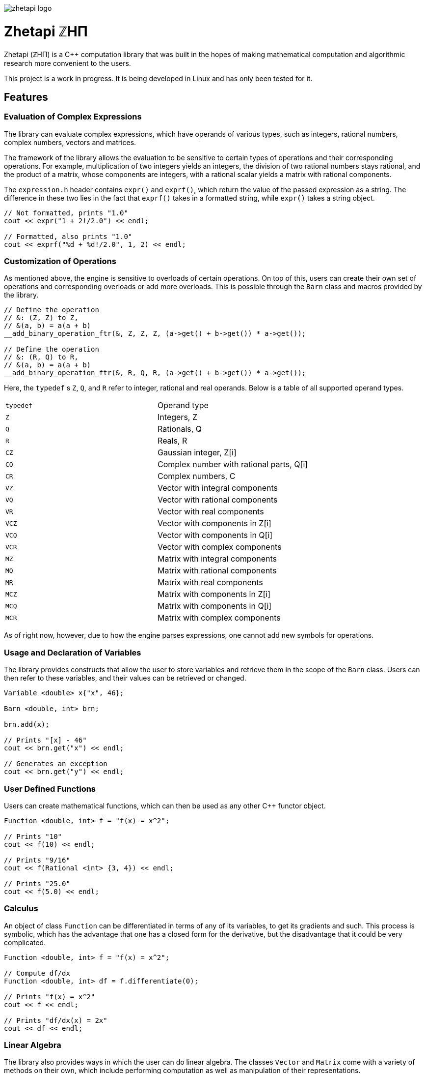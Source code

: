 image::zhetapi-logo.png[]

# Zhetapi ℤHΠ

Zhetapi (ℤHΠ) is a C++ computation library that was built in the hopes of
making mathematical computation and algorithmic research more convenient to the
users.

This project is a work in progress.
It is being developed in Linux and has only been tested for it.

## Features

### Evaluation of Complex Expressions

The library can evaluate complex expressions, which have operands of various
types, such as integers, rational numbers, complex numbers, vectors and
matrices.

The framework of the library allows the evaluation to be sensitive to certain
types of operations and their corresponding operations. For example,
multiplication of two integers yields an integers, the division of two rational
numbers stays rational, and the product of a matrix, whose components are
integers, with a rational scalar yields a matrix with rational components.

The `expression.h` header contains `expr()` and `exprf()`, which return
the value of the passed expression as a string. The difference in these two lies
in the fact that `exprf()` takes in a formatted string, while `expr()`
takes a string object.

```{cpp}
// Not formatted, prints "1.0"
cout << expr("1 + 2!/2.0") << endl;

// Formatted, also prints "1.0"
cout << exprf("%d + %d!/2.0", 1, 2) << endl;
```

### Customization of Operations

As mentioned above, the engine is sensitive to overloads of certain operations.
On top of this, users can create their own set of operations and corresponding
overloads or add more overloads. This is possible through the `Barn` class and
macros provided by the library.

```{cpp}
// Define the operation
// &: (Z, Z) to Z,
// &(a, b) = a(a + b)
__add_binary_operation_ftr(&, Z, Z, Z, (a->get() + b->get()) * a->get());

// Define the operation
// &: (R, Q) to R,
// &(a, b) = a(a + b)
__add_binary_operation_ftr(&, R, Q, R, (a->get() + b->get()) * a->get());
```

Here, the `typedef` s `Z`, `Q`, and `R` refer to integer, rational and real
operands. Below is a table of all supported operand types.

|===

| `typedef` | Operand type

| `Z` | Integers, Z
| `Q` | Rationals, Q
| `R` | Reals, R

| `CZ` | Gaussian integer, Z[i]
| `CQ` | Complex number with rational parts, Q[i]
| `CR` | Complex numbers, C

| `VZ` | Vector with integral components
| `VQ` | Vector with rational components
| `VR` | Vector with real components
| `VCZ` | Vector with components in Z[i]
| `VCQ` | Vector with components in Q[i]
| `VCR` | Vector with complex components

| `MZ` | Matrix with integral components
| `MQ` | Matrix with rational components
| `MR` | Matrix with real components
| `MCZ` | Matrix with components in Z[i]
| `MCQ` | Matrix with components in Q[i]
| `MCR` | Matrix with complex components

|===

As of right now, however, due to how the engine parses expressions,
one cannot add new symbols for operations.

### Usage and Declaration of Variables

The library provides constructs that allow the user to store variables and
retrieve them in the scope of the `Barn` class. Users can then refer to these
variables, and their values can be retrieved or changed.

```{cpp}
Variable <double> x{"x", 46};

Barn <double, int> brn;

brn.add(x);

// Prints "[x] - 46"
cout << brn.get("x") << endl;

// Generates an exception
cout << brn.get("y") << endl;
```

### User Defined Functions

Users can create mathematical functions, which can then be used as any other C++
functor object.

```{cpp}
Function <double, int> f = "f(x) = x^2";

// Prints "10"
cout << f(10) << endl;

// Prints "9/16"
cout << f(Rational <int> {3, 4}) << endl;

// Prints "25.0"
cout << f(5.0) << endl;
```

### Calculus

An object of class `Function` can be differentiated in terms of any of its
variables, to get its gradients and such. This process is symbolic, which has
the advantage that one has a closed form for the derivative, but the
disadvantage that it could be very complicated.

```{cpp}
Function <double, int> f = "f(x) = x^2";

// Compute df/dx
Function <double, int> df = f.differentiate(0);

// Prints "f(x) = x^2"
cout << f << endl;

// Prints "df/dx(x) = 2x"
cout << df << endl;
```

### Linear Algebra

The library also provides ways in which the user can do linear algebra. The
classes `Vector` and `Matrix` come with a variety of methods on their own, which
include performing computation as well as manipulation of their representations.

In addition to these classes, the library provides standard algorithms such as Gram
Schmidt and LU Factorization (see below).

### Standard Algorithms

|===

| Function | Description | Engine Header

| `gram_schmidt` | Performs the Gram Schmidt process on the given
set of vectors.	| `algorithm.h`

| `gram_schmidt_normalized` | Same as `gram_schmidt` but returns a basis of
normalized vectors. | `algorithm.h`

| `lagrange_interpolate` | Performs Lagrange interpolation on the given set of
points. Returns the appropriate polynomial. | `algorithm.h`

| `lu_factorize` | Returns the LU factorization of a matrix. | `algorithm.h`

| `solve_linear_equation` | Solves the linear equation `Ax = b` given `A` and
`b`. | `algorithm.h`

| `reduced_polynomial_fitting` | Returns a polynomial that goes through the
given set of points. Differs from `lagrange_interpolate` in that it returns a
simplified polynomial. | `algorithm.h`

| `gradient_descent` | Applies gradient descent to a given function on the given
set of data. | `algorithm.h`

| `find_root` | Uses Newton's method to find the root of the given function. |
`algorithm.h`

| `solve_hlde_constant` | Solves the homogeneous linear differential equation
with constant coefficients represented by the given polynomial. Returns a list
of functions as a basis to the solution space. | `calculus.h`

| `bernoulli_sequence_real` | Generates the first `n` terms of the Bernoulli
sequence. | `combinatorial.h`

| `bernoulli_sequence_rational` | Generates the first `n` terms of the Bernoulli
sequence as rational numbers. | `combinatorial.h`

| `bernoulli_number_real` | Generates the `n` th Bernoulli number.
| `combinatorial.h`

| `bernoulli_number_rational` | Generates the `n` th Bernoulli number as a
rational number.
| `combinatorial.h`

|===

## Overview of Usable Classes

Below are the currently usable classes.

|===

| Class Name | Description | Engine Header

| `Vector` | A vector in linear algebra | `vector.h`
| `Matrix` | A matrix in linear algebra | `matrix.h`
| `Polynomial` | A polynomial in algebra | `polynomial.h`
| `Complex` | A complex number in mathematics | `complex.h`

|===


## Modules

A description of each directory is presented below:

|===

| Directory | Description

| cli | Code for the Command Line Interface (CLI) application of Zhetapi. The
CLI will allow the user to directly compute expressions and declare functions
from the command line -- it will essentially be a calculator app like `octave`.

| engine | Contains the library template headers. All library features are
present in this module. It will later contain API functions.

| tests | Code to test library features.

| texifier | Code to convert plain text math to Latex. Used on the website to
turn results in Latex form.

| web | Code to run the webserver for the Zhetapi website. This website
supports the computation of mathematical expressions and it also provides graphing
capabilities. This is still in early developement.

|===

## Usage

The prerequisites for using the library are `bison` and `flex`, which are used
to parse inputs.

Apart from this, the user only needs to clone the repository and are run `make
parsers` in the repository directory. After this, one simply include the files
in `engine` whenever necessary.

## What Next?

### Simplification of Functions

Currently, objects of the `Function` class lack the complete ability to simplify
their representations. Some of this functionality does already exist, such as
the fact that adding/subtracting by 0 and multiplying/dividing by 1 are trivial
actions.

As an example which is not yet featuerd, it is not yet possible to have the
object recognize that `3xy + 5yx` is the same as `8xy`. This feature would also
help reduce the complexity of derivates of these objects.

### Integration and Differentiation

Symbolic differentiation is a current feature. However, integration is not. This
feature will be implemented as soon as the current framework has been properly
placed.  In addition, we would like to add other kinds of differentiation and
integration, such as automatic differentiation, and different types of numerical
integration (quadrature, etc.).

### Exact Forms of Numbers

One recognizes, simply by looking at the first few digits, that the number
`3.141592` is most nearly pi, and that the number `2.7182817` is most nearly
Euler's number. The hope is that at some point, the library will be able to
reach similar conclusions, through the help of integer relations algorithms such
as PSLQ.

### More Algorithms in Linear Algebra

Although there are a few standard linear algebra algorithms, the hope is that
more will be added. These include QR factorization, SVD, diagonalization, etc.

### Machine Learning

A solid foundation for linear algebra is already present in the library. The
next move would be to implement machine learning utilities, such as Deep Neural
Networks.

### Improve Semantics

The aim of the library is to allow the user to perform mathematical tasks with
ease. Thus, notational convenience of library features is important and is a
task that remains to be seen through.

## References

Below is a list of resources used in the making of this project.

 . Strang, Gilbert. _Introduction to Linear Algebra._ Wellesley, MA: Cambridge Press, 2016. Print.
 . Apostol, Tom M. _Calculus. Volume I_ New York: J. Wiley, 1967. Print.
 . Apostol, Tom M. _Calculus. Volume II_ Waltham, Mass: Blaisdell Pub. Co, 1967. Print.
 . Graham, Ronald L., Donald E. Knuth, and Oren Patashnik. _Concrete Mathematics
 : A Foundation For Computer Science._ Reading, Mass: Addison-Wesley, 1994. Print.
 . Stroustrup, Bjarne. _The C++ Programming Language._ Upper Saddle River, NJ: Addison-Wesley, 2013. Print.
 . Press, William H., et al. _Numerical Recipes : The Art of Scientific Computing._ Cambridge, UK New York: Cambridge University Press, 2007. Print.
